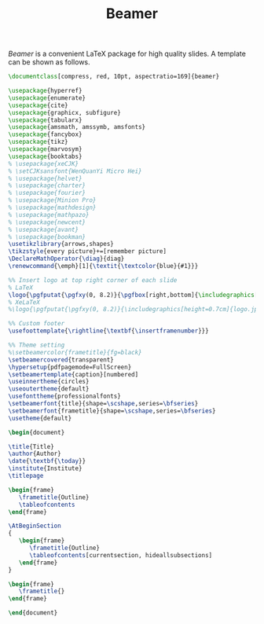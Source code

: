 #+TITLE: Beamer

/Beamer/ is a convenient \LaTeX package for high quality slides. A template can be shown as follows.

#+BEGIN_SRC latex
\documentclass[compress, red, 10pt, aspectratio=169]{beamer}

\usepackage{hyperref}
\usepackage{enumerate}
\usepackage{cite}
\usepackage{graphicx, subfigure}
\usepackage{tabularx}
\usepackage{amsmath, amssymb, amsfonts}
\usepackage{fancybox}
\usepackage{tikz}
\usepackage{marvosym}
\usepackage{booktabs}
% \usepackage{xeCJK}
% \setCJKsansfont{WenQuanYi Micro Hei}
% \usepackage{helvet}
% \usepackage{charter}
% \usepackage{fourier}
% \usepackage{Minion Pro}
% \usepackage{mathdesign}
% \usepackage{mathpazo}
% \usepackage{newcent}
% \usepackage{avant}
% \usepackage{bookman}
\usetikzlibrary{arrows,shapes}
\tikzstyle{every picture}+=[remember picture]
\DeclareMathOperator{\diag}{diag}
\renewcommand{\emph}[1]{\textit{\textcolor{blue}{#1}}}

%% Insert logo at top right corner of each slide
% LaTeX
\logo{\pgfputat{\pgfxy(0, 8.2)}{\pgfbox[right,bottom]{\includegraphics[height=0.8cm]{logo.png}}}}
% XeLaTeX
%\logo{\pgfputat{\pgfxy(0, 8.2)}{\includegraphics[height=0.7cm]{logo.jpg}}}

%% Custom footer
\usefoottemplate{\rightline{\textbf{\insertframenumber}}}

%% Theme setting
%\setbeamercolor{frametitle}{fg=black}
\setbeamercovered{transparent}
\hypersetup{pdfpagemode=FullScreen}
\setbeamertemplate{caption}[numbered]
\useinnertheme{circles}
\useoutertheme{default}
\usefonttheme{professionalfonts}
\setbeamerfont{title}{shape=\scshape,series=\bfseries}
\setbeamerfont{frametitle}{shape=\scshape,series=\bfseries}
\usetheme{default}
  
\begin{document}
  
\title{Title}
\author{Author}
\date{\textbf{\today}}
\institute{Institute}
\titlepage

\begin{frame}
   \frametitle{Outline}
   \tableofcontents
\end{frame}

\AtBeginSection
{
   \begin{frame}
      \frametitle{Outline}
      \tableofcontents[currentsection, hideallsubsections]
   \end{frame}
}

\begin{frame}
   \frametitle{}
\end{frame}

\end{document}
#+END_SRC
